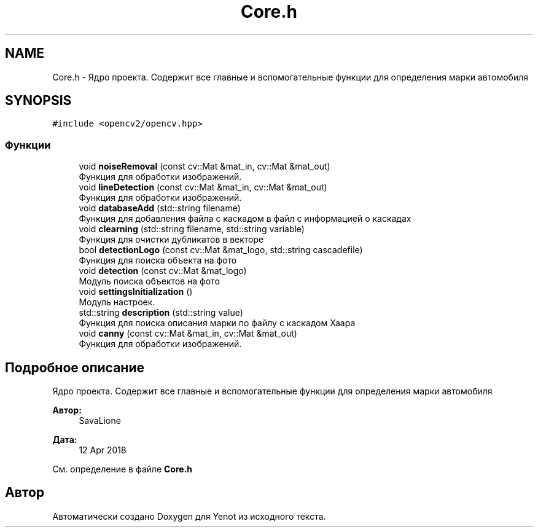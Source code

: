 .TH "Core.h" 3 "Сб 2 Июн 2018" "Yenot" \" -*- nroff -*-
.ad l
.nh
.SH NAME
Core.h \- Ядро проекта\&. Содержит все главные и вспомогательные функции для определения марки автомобиля  

.SH SYNOPSIS
.br
.PP
\fC#include <opencv2/opencv\&.hpp>\fP
.br

.SS "Функции"

.in +1c
.ti -1c
.RI "void \fBnoiseRemoval\fP (const cv::Mat &mat_in, cv::Mat &mat_out)"
.br
.RI "Функция для обработки изображений\&. "
.ti -1c
.RI "void \fBlineDetection\fP (const cv::Mat &mat_in, cv::Mat &mat_out)"
.br
.RI "Функция для обработки изображений\&. "
.ti -1c
.RI "void \fBdatabaseAdd\fP (std::string filename)"
.br
.RI "Функция для добавления файла с каскадом в файл с информацией о каскадах "
.ti -1c
.RI "void \fBclearning\fP (std::string filename, std::string variable)"
.br
.RI "Функция для очистки дубликатов в векторе "
.ti -1c
.RI "bool \fBdetectionLogo\fP (const cv::Mat &mat_logo, std::string cascadefile)"
.br
.RI "Функция для поиска объекта на фото "
.ti -1c
.RI "void \fBdetection\fP (const cv::Mat &mat_logo)"
.br
.RI "Модуль поиска объектов на фото "
.ti -1c
.RI "void \fBsettingsInitialization\fP ()"
.br
.RI "Модуль настроек\&. "
.ti -1c
.RI "std::string \fBdescription\fP (std::string value)"
.br
.RI "Функция для поиска описания марки по файлу с каскадом Хаара "
.ti -1c
.RI "void \fBcanny\fP (const cv::Mat &mat_in, cv::Mat &mat_out)"
.br
.RI "Функция для обработки изображений\&. "
.in -1c
.SH "Подробное описание"
.PP 
Ядро проекта\&. Содержит все главные и вспомогательные функции для определения марки автомобиля 


.PP
\fBАвтор:\fP
.RS 4
SavaLione 
.RE
.PP
\fBДата:\fP
.RS 4
12 Apr 2018 
.RE
.PP

.PP
См\&. определение в файле \fBCore\&.h\fP
.SH "Автор"
.PP 
Автоматически создано Doxygen для Yenot из исходного текста\&.
